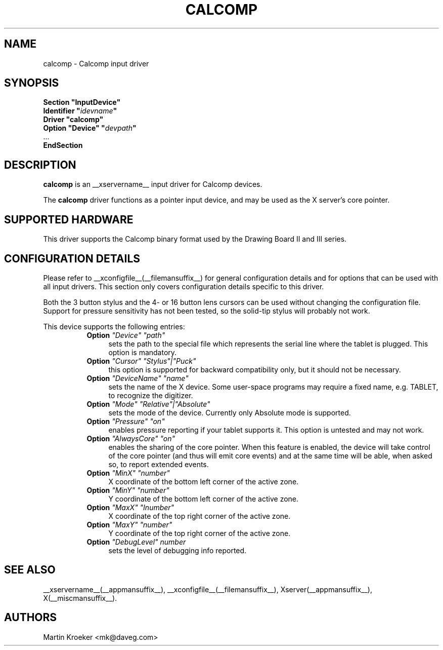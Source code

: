 .\" $XFree86: xc/programs/Xserver/hw/xfree86/input/wacom/wacom.man,v 1.2 2001/01/27 18:20:59 dawes Exp $ 
.\" shorthand for double quote that works everywhere.
.ds q \N'34'
.TH CALCOMP __drivermansuffix__ __vendorversion__
.SH NAME
calcomp \- Calcomp input driver
.SH SYNOPSIS
.nf
.B "Section \*qInputDevice\*q"
.BI "  Identifier \*q" idevname \*q
.B  "  Driver \*qcalcomp\*q"
.BI "  Option \*qDevice\*q   \*q" devpath \*q
\ \ ...
.B EndSection
.fi
.SH DESCRIPTION
.B calcomp
is an __xservername__ input driver for Calcomp devices.
.PP
The
.B calcomp
driver functions as a pointer input device, and may be used as the
X server's core pointer.
.SH SUPPORTED HARDWARE
This driver supports the Calcomp binary format used by the Drawing Board II
and III series.
.SH CONFIGURATION DETAILS
Please refer to __xconfigfile__(__filemansuffix__) for general configuration
details and for options that can be used with all input drivers.  This
section only covers configuration details specific to this driver.
.PP
Both the 3 button stylus and the 4- or 16 button lens cursors can be used
without changing the configuration file. Support for pressure sensitivity
has not been tested, so the solid-tip stylus will probably not work.
.PP
This device supports the following entries:
.RS 8
.TP 4
.B Option \fI"Device"\fP \fI"path"\fP
sets the path to the special file which represents the serial line where
the tablet is plugged. This option is mandatory.
.TP 4
.B Option \fI"Cursor"\fP \fI"Stylus"|"Puck"\fP
this option is supported for backward compatibility only, but it should
not be necessary.
.TP 4
.B Option \fI"DeviceName"\fP \fI"name"\fP
sets the name of the X device. Some user-space programs may require a fixed
name, e.g. TABLET,  to recognize the digitizer.
.TP 4
.B Option \fI"Mode"\fP \fI"Relative"|"Absolute"\fP
sets the mode of the device. Currently only Absolute mode is supported.
.TP 4
.B Option \fI"Pressure"\fP \fI"on"\fP
enables pressure reporting if your tablet supports it. This option is
untested and may not work.
.TP 4
.B Option \fI"AlwaysCore"\fP \fI"on"\fP
enables the sharing of the core pointer. When this feature is enabled, the
device will take control of the core pointer (and thus will emit core events)
and at the same time will be able, when asked so, to report extended events.
.TP 4
.B Option \fI"MinX"\fP \fI"number"\fP
X coordinate of the bottom left corner of the active zone.
.TP 4
.B Option \fI"MinY"\fP \fI"number"\fP
Y coordinate of the bottom left corner of the active zone.
.TP 4
.B Option \fI"MaxX"\fP \fI"Inumber"\fP
X coordinate of the top right corner of the active zone.
.TP 4
.B Option \fI"MaxY"\fP \fI"number"\fP
Y coordinate of the top right corner of the active zone.
.TP 4
.B Option \fI"DebugLevel"\fP \fInumber \fP
sets the level of debugging info reported.
.RE
.SH "SEE ALSO"
__xservername__(__appmansuffix__), __xconfigfile__(__filemansuffix__), Xserver(__appmansuffix__), X(__miscmansuffix__).
.SH AUTHORS
Martin Kroeker <mk@daveg.com>
